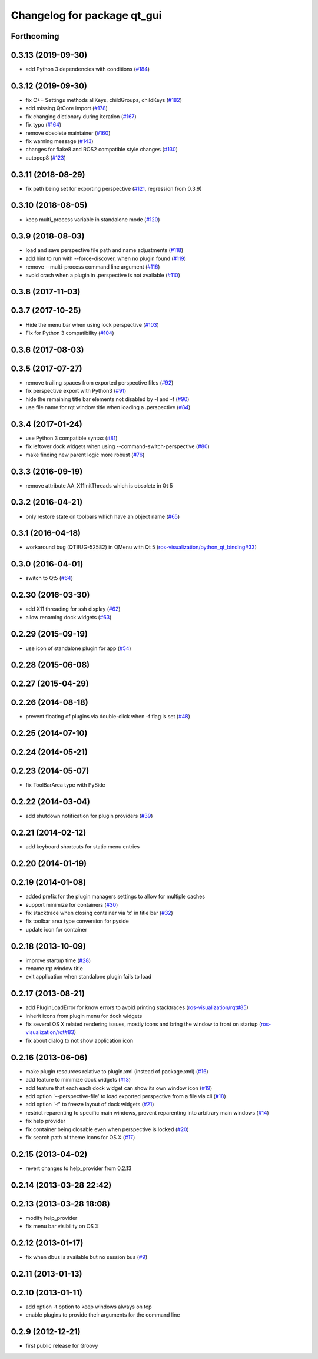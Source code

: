 ^^^^^^^^^^^^^^^^^^^^^^^^^^^^
Changelog for package qt_gui
^^^^^^^^^^^^^^^^^^^^^^^^^^^^

Forthcoming
-----------

0.3.13 (2019-09-30)
-------------------
* add Python 3 dependencies with conditions (`#184 <https://github.com/ros-visualization/qt_gui_core/issues/184>`_)

0.3.12 (2019-09-30)
-------------------
* fix C++ Settings methods allKeys, childGroups, childKeys (`#182 <https://github.com/ros-visualization/qt_gui_core/issues/182>`_)
* add missing QtCore import (`#178 <https://github.com/ros-visualization/qt_gui_core/issues/178>`_)
* fix changing dictionary during iteration (`#167 <https://github.com/ros-visualization/qt_gui_core/issues/167>`_)
* fix typo (`#164 <https://github.com/ros-visualization/qt_gui_core/issues/164>`_)
* remove obsolete maintainer (`#160 <https://github.com/ros-visualization/qt_gui_core/issues/160>`_)
* fix warning message (`#143 <https://github.com/ros-visualization/qt_gui_core/issues/143>`_)
* changes for flake8 and ROS2 compatible style changes (`#130 <https://github.com/ros-visualization/qt_gui_core/issues/130>`_)
* autopep8 (`#123 <https://github.com/ros-visualization/qt_gui_core/issues/123>`_)

0.3.11 (2018-08-29)
-------------------
* fix path being set for exporting perspective (`#121 <https://github.com/ros-visualization/qt_gui_core/issues/121>`_, regression from 0.3.9)

0.3.10 (2018-08-05)
-------------------
* keep multi_process variable in standalone mode (`#120 <https://github.com/ros-visualization/qt_gui_core/issues/120>`_)

0.3.9 (2018-08-03)
------------------
* load and save perspective file path and name adjustments (`#118 <https://github.com/ros-visualization/qt_gui_core/issues/118>`_)
* add hint to run with --force-discover, when no plugin found (`#119 <https://github.com/ros-visualization/qt_gui_core/issues/119>`_)
* remove --multi-process command line argument (`#116 <https://github.com/ros-visualization/qt_gui_core/issues/116>`_)
* avoid crash when a plugin in .perspective is not available (`#110 <https://github.com/ros-visualization/qt_gui_core/issues/110>`_)

0.3.8 (2017-11-03)
------------------

0.3.7 (2017-10-25)
------------------
* Hide the menu bar when using lock perspective (`#103 <https://github.com/ros-visualization/qt_gui_core/issues/103>`_)
* Fix for Python 3 compatibility (`#104 <https://github.com/ros-visualization/qt_gui_core/issues/104>`_)

0.3.6 (2017-08-03)
------------------

0.3.5 (2017-07-27)
------------------
* remove trailing spaces from exported perspective files (`#92 <https://github.com/ros-visualization/qt_gui_core/issues/92>`_)
* fix perspective export with Python3 (`#91 <https://github.com/ros-visualization/qt_gui_core/pull/91>`_)
* hide the remaining title bar elements not disabled by -l and -f (`#90 <https://github.com/ros-visualization/qt_gui_core/issues/90>`_)
* use file name for rqt window title when loading a .perspective (`#84 <https://github.com/ros-visualization/qt_gui_core/pull/84>`_)

0.3.4 (2017-01-24)
------------------
* use Python 3 compatible syntax (`#81 <https://github.com/ros-visualization/qt_gui_core/pull/81>`_)
* fix leftover dock widgets when using --command-switch-perspective (`#80 <https://github.com/ros-visualization/qt_gui_core/pull/80>`_)
* make finding new parent logic more robust (`#76 <https://github.com/ros-visualization/qt_gui_core/pull/76>`_)

0.3.3 (2016-09-19)
------------------
* remove attribute AA_X11InitThreads which is obsolete in Qt 5

0.3.2 (2016-04-21)
------------------
* only restore state on toolbars which have an object name (`#65 <https://github.com/ros-visualization/qt_gui_core/pull/65>`_)

0.3.1 (2016-04-18)
------------------
* workaround bug (QTBUG-52582) in QMenu with Qt 5 (`ros-visualization/python_qt_binding#33 <https://github.com/ros-visualization/python_qt_binding/issues/33>`_)

0.3.0 (2016-04-01)
------------------
* switch to Qt5 (`#64 <https://github.com/ros-visualization/qt_gui_core/pull/64>`_)

0.2.30 (2016-03-30)
-------------------
* add X11 threading for ssh display (`#62 <https://github.com/ros-visualization/qt_gui_core/pull/62>`_)
* allow renaming dock widgets (`#63 <https://github.com/ros-visualization/qt_gui_core/pull/63>`_)

0.2.29 (2015-09-19)
-------------------
* use icon of standalone plugin for app (`#54 <https://github.com/ros-visualization/qt_gui_core/pull/54>`_)

0.2.28 (2015-06-08)
-------------------

0.2.27 (2015-04-29)
-------------------

0.2.26 (2014-08-18)
-------------------
* prevent floating of plugins via double-click when -f flag is set (`#48 <https://github.com/ros-visualization/qt_gui_core/issues/48>`_)

0.2.25 (2014-07-10)
-------------------

0.2.24 (2014-05-21)
-------------------

0.2.23 (2014-05-07)
-------------------
* fix ToolBarArea type with PySide

0.2.22 (2014-03-04)
-------------------
* add shutdown notification for plugin providers (`#39 <https://github.com/ros-visualization/qt_gui_core/issues/39>`_)

0.2.21 (2014-02-12)
-------------------
* add keyboard shortcuts for static menu entries

0.2.20 (2014-01-19)
-------------------

0.2.19 (2014-01-08)
-------------------
* added prefix for the plugin managers settings to allow for multiple caches
* support minimize for containers (`#30 <https://github.com/ros-visualization/qt_gui_core/issues/30>`_)
* fix stacktrace when closing container via 'x' in title bar (`#32 <https://github.com/ros-visualization/qt_gui_core/issues/32>`_)
* fix toolbar area type conversion for pyside
* update icon for container

0.2.18 (2013-10-09)
-------------------
* improve startup time (`#28 <https://github.com/ros-visualization/qt_gui_core/issues/28>`_)
* rename rqt window title
* exit application when standalone plugin fails to load

0.2.17 (2013-08-21)
-------------------
* add PluginLoadError for know errors to avoid printing stacktraces (`ros-visualization/rqt#85 <https://github.com/ros-visualization/rqt/issues/85>`_)
* inherit icons from plugin menu for dock widgets
* fix several OS X related rendering issues, mostly icons and bring the window to front on startup (`ros-visualization/rqt#83 <https://github.com/ros-visualization/rqt/issues/83>`_)
* fix about dialog to not show application icon

0.2.16 (2013-06-06)
-------------------
* make plugin resources relative to plugin.xml (instead of package.xml) (`#16 <https://github.com/ros-visualization/qt_gui_core/issues/16>`_)
* add feature to minimize dock widgets (`#13 <https://github.com/ros-visualization/qt_gui_core/issues/13>`_)
* add feature that each each dock widget can show its own window icon (`#19 <https://github.com/ros-visualization/qt_gui_core/issues/19>`_)
* add option '--perspective-file' to load exported perspective from a file via cli (`#18 <https://github.com/ros-visualization/qt_gui_core/issues/18>`_)
* add option '-f' to freeze layout of dock widgets (`#21 <https://github.com/ros-visualization/qt_gui_core/issues/21>`_)
* restrict reparenting to specific main windows, prevent reparenting into arbitrary main windows (`#14 <https://github.com/ros-visualization/qt_gui_core/issues/14>`_)
* fix help provider
* fix container being closable even when perspective is locked (`#20 <https://github.com/ros-visualization/qt_gui_core/issues/20>`_)
* fix search path of theme icons for OS X (`#17 <https://github.com/ros-visualization/qt_gui_core/issues/17>`_)

0.2.15 (2013-04-02)
-------------------
* revert changes to help_provider from 0.2.13

0.2.14 (2013-03-28 22:42)
-------------------------

0.2.13 (2013-03-28 18:08)
-------------------------
* modify help_provider
* fix menu bar visibility on OS X

0.2.12 (2013-01-17)
-------------------
* fix when dbus is available but no session bus (`#9 <https://github.com/ros-visualization/qt_gui_core/issues/9>`_)

0.2.11 (2013-01-13)
-------------------

0.2.10 (2013-01-11)
-------------------
* add option -t option to keep windows always on top
* enable plugins to provide their arguments for the command line

0.2.9 (2012-12-21)
------------------
* first public release for Groovy
